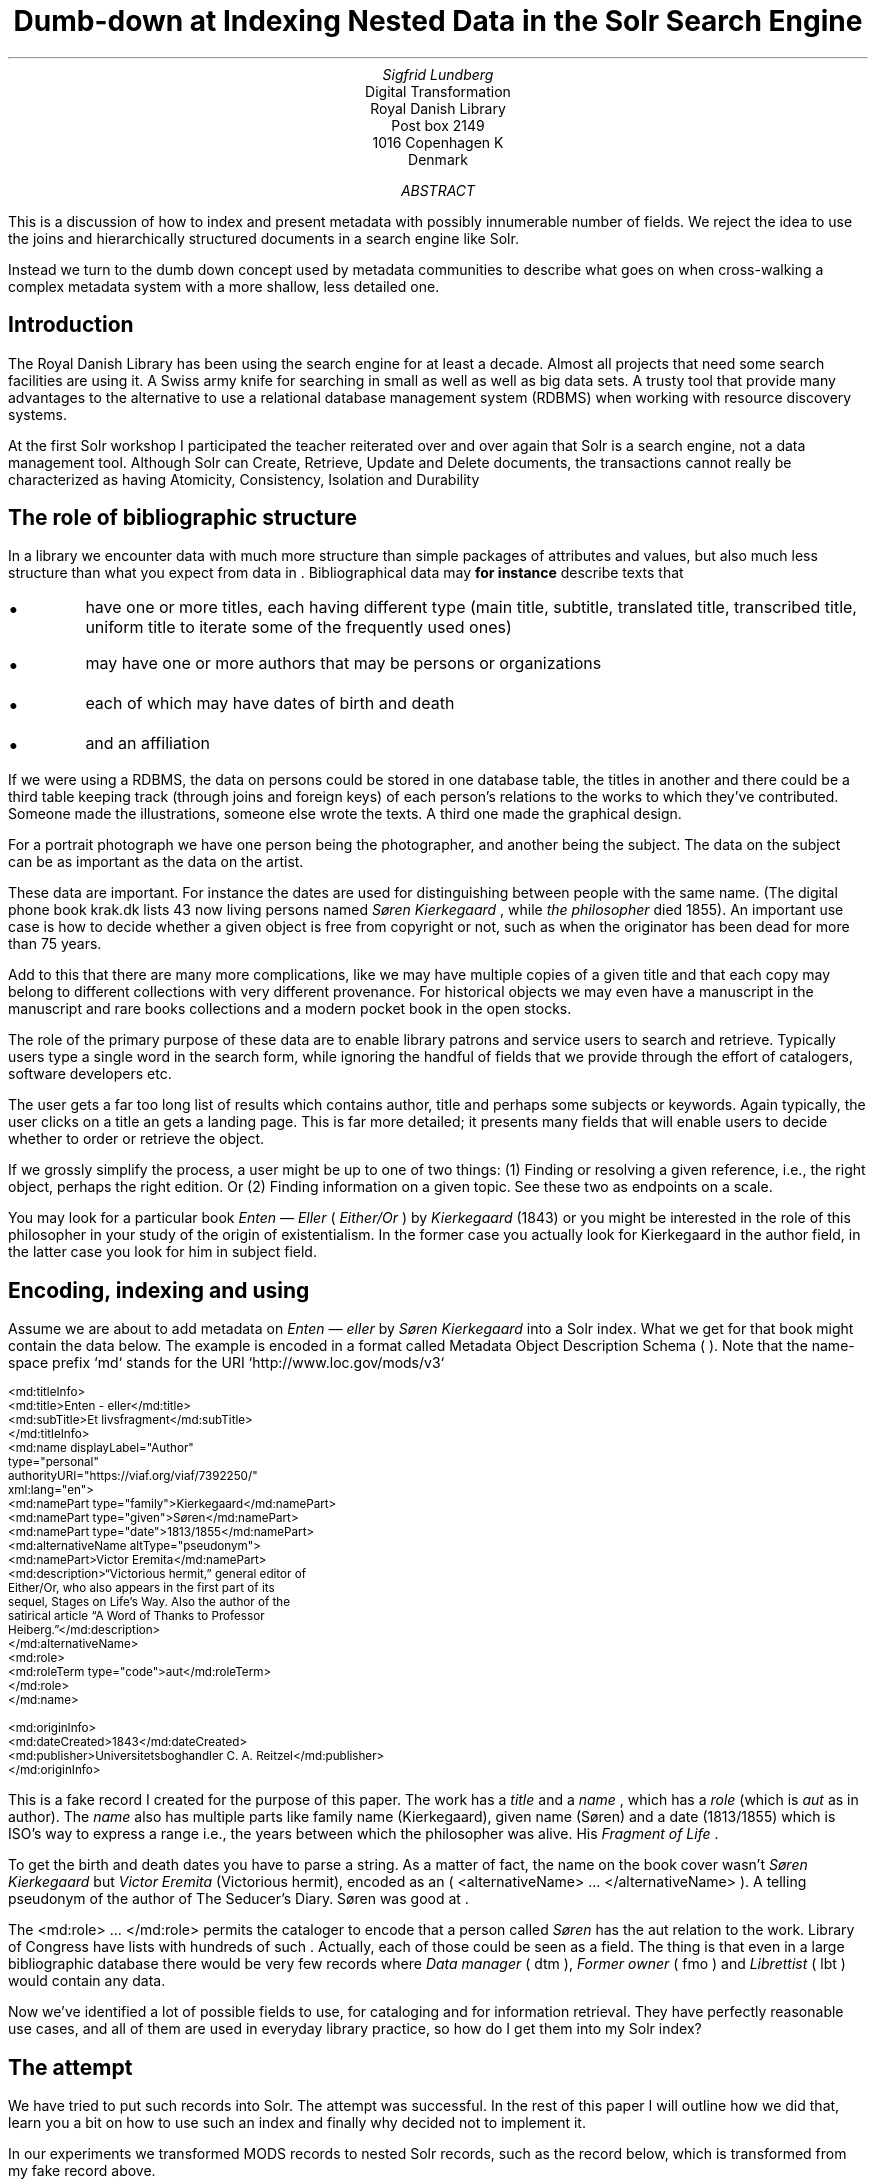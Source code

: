 .TL
Dumb-down at Indexing
.br  
Nested Data in the Solr Search Engine
.AU
\fISigfrid Lundberg\fP
.AI
Digital Transformation
Royal Danish Library
Post box 2149
1016 Copenhagen K
Denmark
.AB
.LP
This is a discussion of how to index and present metadata with possibly innumerable number of fields. We reject the idea to use the joins and hierarchically structured documents in a search engine like Solr.
.LP
Instead we turn to the dumb down concept used by metadata communities to describe what goes on when cross-walking a complex metadata system with a more shallow, less detailed one.
.AE
.SH
Introduction
.LP
The Royal Danish Library has been using the
.pdfhref L -D solr Solr
\&search engine for at least a decade. Almost all projects that need some search facilities are using it. A Swiss army knife for searching in small as well as well as big data sets. A trusty tool that provide many advantages to the alternative to use a relational database management system (RDBMS) when working with resource discovery systems.
.LP
At the first Solr workshop I participated the teacher reiterated over and over again that Solr is a search engine, not a data management tool. Although Solr can Create, Retrieve, Update and Delete
.pdfhref L -D crud (CRUD)
\&documents, the transactions cannot really be characterized as having Atomicity, Consistency, Isolation and Durability
.pdfhref L -D acid (ACID)
\&
.SH
The role of bibliographic structure
.LP
In a library we encounter data with much more structure than simple packages of attributes and values, but also much less structure than what you expect from data in
.pdfhref L -D normal-form database normal form
\&. Bibliographical data may \fBfor instance\fP describe texts that
.IP \s+1\(bu\s-1
have one or more titles, each having different type (main title, subtitle, translated title, transcribed title, uniform title to iterate some of the frequently used ones)
.IP \s+1\(bu\s-1
may have one or more authors that may be persons or organizations
.IP \s+1\(bu\s-1
each of which may have dates of birth and death
.IP \s+1\(bu\s-1
and an affiliation
.LP
If we were using a RDBMS, the data on persons could be stored in one database table, the titles in another and there could be a third table keeping track (through joins and foreign keys) of each person's relations to the works to which they've contributed. Someone made the illustrations, someone else wrote the texts. A third one made the graphical design.
.LP
For a portrait photograph we have one person being the photographer, and another being the subject. The data on the subject can be as important as the data on the artist.
.LP
These data are important. For instance the dates are used for distinguishing between people with the same name. (The digital phone book krak.dk lists 43 now living persons named \fISøren Kierkegaard\fP , while \fIthe philosopher\fP died 1855). An important use case is how to decide whether a given object is free from copyright or not, such as when the originator has been dead for more than 75 years.
.LP
Add to this that there are many more complications, like we may have multiple copies of a given title and that each copy may belong to different collections with very different provenance. For historical objects we may even have a manuscript in the manuscript and rare books collections and a modern pocket book in the open stocks.
.LP
The role of the primary purpose of these data are to enable library patrons and service users to search and retrieve. Typically users type a single word in the search form, while ignoring the handful of fields that we provide through the effort of catalogers, software developers etc.
.LP
The user gets a far too long list of results which contains author, title and perhaps some subjects or keywords. Again typically, the user clicks on a title an gets a landing page. This is far more detailed; it presents many fields that will enable users to decide whether to order or retrieve the object.
.LP
If we grossly simplify the process, a user might be up to one of two things: (1) Finding or resolving a given reference, i.e., the right object, perhaps the right edition. Or (2) Finding information on a given topic. See these two as endpoints on a scale.
.LP
You may look for a particular book \fIEnten —  Eller\fP ( \fIEither/Or\fP ) by
\fIKierkegaard\fP
(1843) or you might be interested in the role of this philosopher in your study of the origin of existentialism. In the former case you actually look for Kierkegaard in the author field, in the latter case you look for him in subject field.
.KF
.PDFPIC sks-ee1-ill_k1.pdf 12.0c
.KE
.sp
.SH
Encoding, indexing and using
.LP
Assume we are about to add metadata on \fIEnten —  eller\fP by
\fISøren Kierkegaard\fP
into a Solr index. What we get for that book might contain the data below. The example is encoded in a format called Metadata Object Description Schema (
.pdfhref L -D mods MODS
\&). Note that the name-space prefix `md` stands for the URI `http://www.loc.gov/mods/v3`
.DS L
\f(CR\s-2
        <md:titleInfo>
           <md:title>Enten - eller</md:title>
           <md:subTitle>Et livsfragment</md:subTitle>
        </md:titleInfo>
        <md:name displayLabel="Author"
                 type="personal"
                 authorityURI="https://viaf.org/viaf/7392250/"
                 xml:lang="en">
           <md:namePart type="family">Kierkegaard</md:namePart>
           <md:namePart type="given">Søren</md:namePart>
           <md:namePart type="date">1813/1855</md:namePart>
           <md:alternativeName altType="pseudonym">
              <md:namePart>Victor Eremita</md:namePart>
              <md:description>“Victorious hermit,” general editor of
              Either/Or, who also appears in the first part of its
              sequel, Stages on Life’s Way. Also the author of the
              satirical article “A Word of Thanks to Professor
              Heiberg.”</md:description>
           </md:alternativeName>
           <md:role>
              <md:roleTerm type="code">aut</md:roleTerm>
           </md:role>
        </md:name>
        
        <md:originInfo>
           <md:dateCreated>1843</md:dateCreated>
           <md:publisher>Universitetsboghandler C. A. Reitzel</md:publisher>
        </md:originInfo>
        \fP
.DE
.LP
This is a fake record I created for the purpose of this paper. The work has a
\fItitle\fP
and a
\fIname\fP
, which has a
\fIrole\fP
(which is
\fIaut\fP
as in author). The
\fIname\fP
also has multiple parts like family name (Kierkegaard), given name (Søren) and a date (1813/1855) which is ISO's way to express a
.pdfhref L -D dc-terms-date date
\&range i.e., the years between which the philosopher was alive. His \fIFragment of Life\fP .
.LP
To get the birth and death dates you have to parse a string. As a matter of fact, the name on the book cover wasn't
\fISøren Kierkegaard\fP
but
\fIVictor Eremita\fP
(Victorious hermit), encoded as an ( \f(CR<alternativeName> ... </alternativeName>\fP ). A telling pseudonym of the author of The Seducer's Diary. Søren was good at
.pdfhref L -D pseudonyms pseudonyms
\&.
.LP
The \f(CR<md:role> ... </md:role>\fP permits the cataloger to encode that a person called
\fISøren\fP
has the \f(CRaut\fP relation to the work. Library of Congress have lists with hundreds of such
.pdfhref L -D relators relators
\&. Actually, each of those could be seen as a field. The thing is that even in a large bibliographic database there would be very few records where
\fIData manager\fP
( \f(CRdtm\fP ),
\fIFormer owner\fP
( \f(CRfmo\fP ) and
\fILibrettist\fP
( \f(CRlbt\fP ) would contain any data.
.LP
Now we've identified a lot of possible fields to use, for cataloging and for information retrieval. They have perfectly reasonable use cases, and all of them are used in everyday library practice, so how do I get them into my Solr index?
.SH
The attempt
.LP
We have tried to put such records into Solr. The attempt was successful. In the rest of this paper I will outline how we did that, learn you a bit on how to use such an index and finally why decided not to implement it.
.LP
In our experiments we transformed MODS records to nested Solr records, such as the record below, which is transformed from my fake record above.
.DS L
\f(CR\s-2
[
  {
   "id": "https://example.org/record",
   "described": true,
   "entity_type": "the_object",
   "cataloging_language": "en",
   "record_created": "2022-08-12",
   "tit": [
        {
          "describing": "https://example.org/record",
          "described": false,
          "entity_type": "title main",
          "title": [
            "Enten - eller"
          ],
        "id": "https://example.org/record!disposable!subrecord!d1e21"
        }
   ],
   "aut": [
      {
          "id": "https://example.org/record!disposable!subrecord!d1e30",
          "authority": "https://viaf.org/viaf/7392250/",
          "described": false,
          "describing": "https://example.org/record",
          "language": "en",
          "entity_type": "aut",
          "agent_name": "Kierkegaard Søren (1813/1855)"
      }
   ],
   "visible_date": ["1843"],
  }
 ]
 
        \fP
.DE
.LP
If you are familiar with the workings of Solr, you know that the data-model (if I may label it as such) used is configured in a file call \f(CRschema.xml.\fP It basically contains list of fields that can be used in what is referred to as
\fISolr documents.\fP
In such a schema you may add
.DS L
\f(CR\s-2
        <field     name="_nest_path_" 
                   type="_nest_path_" 
                   stored="true" 
                   indexed="true" />
        <field     name="_nest_parent_" 
                   type="string" 
                   indexed="true" 
                   stored="true" />
        \fP
.DE
.LP
the former of which is of the following type:
.DS L
\f(CR\s-2
        <fieldType name="_nest_path_" class="solr.NestPathField" />
        \fP
.DE
.LP
See the Solr  
.pdfhref W -D https://github.com/siglun/danish-sonnets/blob/main/nested-documents Indexing Nested Child Documents
documentation.
.LP
The nested indexing works since the indexer stores an
\fIXPath\fP
like entity for each record, making it possible track which Solr document which is parent and which document which is child which is the parent. That info is in the \f(CR_nest_path_\fP field and Solr does that automatically whenever it starts a new document inside a parent one.
.LP
You will get that information back from the server if you add a Solr field list argument ( \f(CRfl\fP ) at search time
.DS L
\f(CR\s-2
        fl=*,[child]
        \fP
.DE
.LP
That is straight forward. The problem is then to make Solr search in the child documents and return the parent or root document.
.DS L
\f(CR\s-2
{!parent which="described:true"}
         {!edismax v="agent_name:(Kierkegaard Søren) AND entity_type:aut"}
AND
{!parent which="described:true"}
         {!edismax v="title:(Enten - eller) AND entity_type:tit"}
        \fP
.DE
.LP
The constructs \f(CR{!parent ... }\fP and \f(CR{!edismax ... }\fP are so called local parameters in a Solr request. The former specifies that we want Solr to return parent documents such the described:true, the latter tells Solr we want the author to be Søren and title to be Enten — eller. Now we can reasonably easy search and retrieve information on the
\fIEtcher\fP
( \f(CRetr\fP ) and
\fIDancer\fP
( \f(CRdnc\fP ), when applicable.
.LP
This is a special case of \f(CRjoin\fP as implemented in Solr. Recall that joins are at very very core of \f(CRSQL\fP , and one of the features making the RDBMS such a powerful tool.
.LP
Also recall that I mentioned that my first Solr instructor dissuaded us from using search engines as data stores. Does that generalize to other features coming from the database world?
.SH
The user problems
.LP
I hope I've been able to convince you that the fairly complicated metadata structures used in libraries are useful for patrons and staff. They were not invented for giving software developers gray hair and age prematurely. Also, it is legitimate use case to be able to identify the etchers and the dancers.
.LP
However
.IP 1
We do know that users at of our resources are not very good at using fields. An interface allowing you to search portraiture subjects is very specialized use case. So is the use case to be able to search for senders and recipients of letters.
.IP 2
People do search for word in a title, but they do not search for a sub-title \fIA life fragment\fP separate from the main title \fIEither/or\fP . Likewise they not particularly interested in making a difference between \fIEnten — eller\fP and \fIEither/or\fP . If they search for the latter they presumably want an English translation, but when studying a detailed presentation they are almost certainly interested to know that Either/or is actually a translation.
.IP 3
You know, each performance of \fIВесна священная\fP (AKA The Rite of Spring) has a conductor, director and choreographer and a lot of dancers, obviously in addition to
\fIСтравинский, Игорь Фёдорович\fP
(AKA
\fIStravinsky, Igor Fyodorovich\fP
the composer). I could go on here. You could add from your own experience.
.LP
To make a useful service we have to aggregate data into reasonable headlines. Dublin Core Metadata Initiative (
.pdfhref L -D dcmi DCMI
\&) has actually a name for this:
.pdfhref L -D dumb-down The Dumb-Down Principle
\&.
.SH
The developer problems
.LP
From the developers point of view, metadata dumb-down can take place, either (i) when indexing or (ii) when searching.
.LP
In either case, for a ballet performance we would dumb-down
\fIComposer\fP
( \f(CRcmp\fP ),
\fIConductor\fP
( \f(CRcnd\fP ), Director ( \f(CRdrt\fP ) and Choreographer ( \f(CRchr\fP ) to one single repeatable field
.pdfhref L -D creator creator
\&. It would contain Igor Stravinsky (the transcribed, but perhaps also his name in Cyrillic), and obviously all other creatives. Most of the dancers would most likely go to the
.pdfhref L -D contributor contributor
\&field.
.LP
Doing dumb-down at indexing would mean to create fields \f(CRcreator\fP and \f(CRcontributor\fP in the index, to do it when searching would imply to do it using the horrendous search syntax presented above. Then you have to do the same for title and other relevant fields.
.LP
In the case of \fIEither/or\fP , \fIEnten  — eller\fP the dumb-down Solr record would look somewhat as the record below:
.DS L
\f(CR\s-2
        [
           {
           "id": "https:!!example.org!record",
           "title": [
              "Enten  &#8212; eller"
           ],
           "creator": [
              "Kierkegaard, Søren 1813/1855"
           ],
           "record_created": "2022-08-12",
           "visible_date": [
              "1843"
           ],
           "original_object_identifier": [],
           "pages": []
           }
        ]
        \fP
.DE
.LP
Hence when indexing we only create one record, and no joins are needed. A query could be
.DS L
\f(CR\s-2
        creator:kierkegaard AND title:(enten eller)
        \fP
.DE
.LP
The drawback being that the in the index we cannot tell the difference between
\fIIgor Stravinsky\fP
( \f(CRcmp\fP ) and the
\fIConductor\fP
( \f(CRcnd\fP ). Both are creators. The dumbed-down index has lost most of the information you need to decide whether you want to listen to an album or see a performance.
.IP \s+1\(bu\s-1
At indexing: Your search syntax is nice and clean. You have to use some other method to present the data in the detailed view.
.IP \s+1\(bu\s-1
At search: Your search syntax is very complicated. On the other hand, you have all the data needed for the detailed view.
.IP \s+1\(bu\s-1
At a practical level, the nested Solr seems more or less experimental, and the documentation is less than excellent. Only the  
.pdfhref W -D https://github.com/siglun/danish-sonnets/blob/main/lucene_query_parser lucene query parser
supports it, and when searching with (for example) \f(CRedismax\fP query parser you run into the syntactic problem with local parameters demonstrated above.
.LP
If we are to describe the situation in Model-View-Controller (MVC) terms, the second (i.e., the at search implementation) looks nice. One model, one controller but (perhaps) two views. When doing it at indexing, we need two models and an architecture diagram might look much more messy. Semantic exercise to make the dumb-down scheme might seem complicated. The code, however, is much simplified.
.LP
The fact that each substructure in the nested Solr document must follow the same schema is an annoying feature. It isn't important, but persons, subjects and whatever all have the same content model (in the sense of an XML DTD or Schema), makes the setup much less attractive.
.LP
Finally, it is my experience that it easier to accommodate multiple metadata models and standards in the same index with dumb-down at indexing. In our case we opted for transforming our MODS records to the
.pdfhref L -D schema.org schema.org
\&ontology for the detailed presentation. Hence, retrieval will be from a separate data store. The schema.org ontology is rich enough for our landing pages and detailed result sets. It provides an extra bonus, we hope, in that Google would actually be able to index our collection.
.LP
The only advantage I can see with at search time dumb-down is that we would have only a single model in our search application.
.SH
Conclusion
.LP
In the end, after some weeks work, we threw out our nested indexing stuff and most likely we a threw out some baby we were not aware of with the bathwater. Be that as it may, we opted for an easy format for search, while retaining detail for presentation, and interoperability for other uses.
.LP
Library patrons have more needs than resource discovery. Some use APIs for study, research or for services of their own. The search index, schema.org, the original mods will eventually be available for such purposes. It could be that a nested index could actually be useful for such users.
.SH
References
.XP
.pdfhref M -N acid
ACID.  In:
\fIWikipedia\fP 
.br  
\s-2\f(CR
.pdfhref W -D https://en.wikipedia.org/wiki/ACID https://en.wikipedia.org/wiki/ACID
\fP\s+2
.XP
.pdfhref M -N pseudonyms
ConclusivePostscript,
2013. A “Who’s Who” of Kierkegaard’s Formidable Army of Pseudonyms. 
.br  
\s-2\f(CR
.pdfhref W -D https://www.reddit.com/r/philosophy/comments/1n2opm/a_whos_who_of_kierkegaards_formidable_army_of/ https://www.reddit.com/r/philosophy/comments/1n2opm/a_whos_who_of_kierkegaards_formidable_army_of/
\fP\s+2
.XP
.pdfhref M -N contributor
\fIContributor\fP 
.br  
\s-2\f(CR
.pdfhref W -D https://www.dublincore.org/specifications/dublin-core/dcmi-terms/terms/contributor/ https://www.dublincore.org/specifications/dublin-core/dcmi-terms/terms/contributor/
\fP\s+2
.XP
.pdfhref M -N crud
Create, read, update and delete.  In:
\fIWikipedia\fP 
.br  
\s-2\f(CR
.pdfhref W -D https://en.wikipedia.org/wiki/Create,_read,_update_and_delete https://en.wikipedia.org/wiki/Create,_read,_update_and_delete
\fP\s+2
.XP
.pdfhref M -N normal-form
Database normalization. 
.br  
\s-2\f(CR
.pdfhref W -D https://en.wikipedia.org/wiki/Database_normalization https://en.wikipedia.org/wiki/Database_normalization
\fP\s+2
.XP
.pdfhref M -N dc-terms-date
\fIDate\fP 
.br  
\s-2\f(CR
.pdfhref W -D https://www.dublincore.org/specifications/dublin-core/dcmi-terms/terms/date/ https://www.dublincore.org/specifications/dublin-core/dcmi-terms/terms/date/
\fP\s+2
.XP
.pdfhref M -N dcmi
\fIDublin Core Metadata Initiative\fP 
.br  
\s-2\f(CR
.pdfhref W -D https://www.dublincore.org/ https://www.dublincore.org/
\fP\s+2
.XP
.pdfhref M -N dumb-down
Dumb-Down Principle.  In:
\fIDublinCore Glossary\fP 
.br  
\s-2\f(CR
.pdfhref W -D https://www.dublincore.org/resources/glossary/dumb-down_principle/ https://www.dublincore.org/resources/glossary/dumb-down_principle/
\fP\s+2
.XP
.pdfhref M -N nested-documents
Indexing Nested Child Documents.  In:
\fIApache Solr Reference Guide\fP 
.br  
\s-2\f(CR
.pdfhref W -D https://solr.apache.org/guide/8_1/indexing-nested-documents.html https://solr.apache.org/guide/8_1/indexing-nested-documents.html
\fP\s+2
.XP
.pdfhref M -N mods
Library of Congress\fIMetadata Object Description Schema\fP 
.br  
\s-2\f(CR
.pdfhref W -D https://www.loc.gov/standards/mods/ https://www.loc.gov/standards/mods/
\fP\s+2
.XP
.pdfhref M -N relators
Library of Congress\fIMARC Code List for Relators\fP 
.br  
\s-2\f(CR
.pdfhref W -D https://www.loc.gov/marc/relators/relacode.html https://www.loc.gov/marc/relators/relacode.html
\fP\s+2
.XP
.pdfhref M -N solr
\fISolr\fP 
.br  
\s-2\f(CR
.pdfhref W -D https://solr.apache.org https://solr.apache.org
\fP\s+2
.XP
.pdfhref M -N lucene_query_parser
The Standard Query Parser.  In:
\fIApache Solr Reference Guide\fP 
.br  
\s-2\f(CR
.pdfhref W -D https://solr.apache.org/guide/6_6/the-standard-query-parser.html https://solr.apache.org/guide/6_6/the-standard-query-parser.html
\fP\s+2
.XP
.pdfhref M -N creator
\fIcreator\fP 
.br  
\s-2\f(CR
.pdfhref W -D https://www.dublincore.org/specifications/dublin-core/dcmi-terms/terms/creator/ https://www.dublincore.org/specifications/dublin-core/dcmi-terms/terms/creator/
\fP\s+2
.XP
.pdfhref M -N schema.org
\fIschema.org\fP 
.br  
\s-2\f(CR
.pdfhref W -D https://schema.org https://schema.org
\fP\s+2
